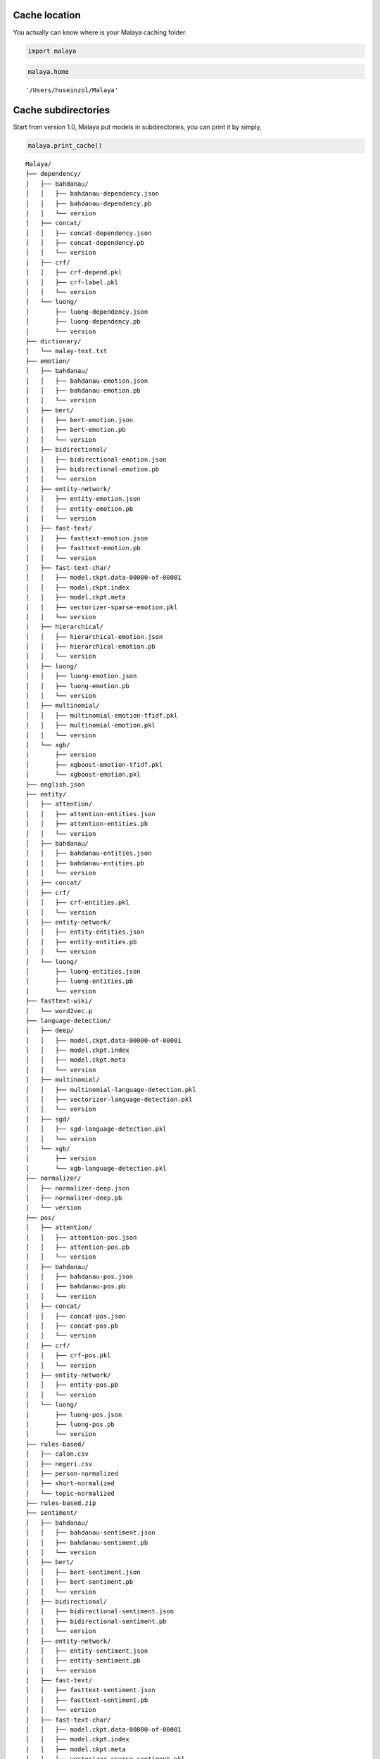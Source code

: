 
Cache location
--------------

You actually can know where is your Malaya caching folder.

.. code:: ipython3

    import malaya

.. code:: ipython3

    malaya.home




.. parsed-literal::

    '/Users/huseinzol/Malaya'



Cache subdirectories
--------------------

Start from version 1.0, Malaya put models in subdirectories, you can
print it by simply,

.. code:: ipython3

    malaya.print_cache()


.. parsed-literal::

    Malaya/
    ├── dependency/
    │   ├── bahdanau/
    │   │   ├── bahdanau-dependency.json
    │   │   ├── bahdanau-dependency.pb
    │   │   └── version
    │   ├── concat/
    │   │   ├── concat-dependency.json
    │   │   ├── concat-dependency.pb
    │   │   └── version
    │   ├── crf/
    │   │   ├── crf-depend.pkl
    │   │   ├── crf-label.pkl
    │   │   └── version
    │   └── luong/
    │       ├── luong-dependency.json
    │       ├── luong-dependency.pb
    │       └── version
    ├── dictionary/
    │   └── malay-text.txt
    ├── emotion/
    │   ├── bahdanau/
    │   │   ├── bahdanau-emotion.json
    │   │   ├── bahdanau-emotion.pb
    │   │   └── version
    │   ├── bert/
    │   │   ├── bert-emotion.json
    │   │   ├── bert-emotion.pb
    │   │   └── version
    │   ├── bidirectional/
    │   │   ├── bidirectional-emotion.json
    │   │   ├── bidirectional-emotion.pb
    │   │   └── version
    │   ├── entity-network/
    │   │   ├── entity-emotion.json
    │   │   ├── entity-emotion.pb
    │   │   └── version
    │   ├── fast-text/
    │   │   ├── fasttext-emotion.json
    │   │   ├── fasttext-emotion.pb
    │   │   └── version
    │   ├── fast-text-char/
    │   │   ├── model.ckpt.data-00000-of-00001
    │   │   ├── model.ckpt.index
    │   │   ├── model.ckpt.meta
    │   │   ├── vectorizer-sparse-emotion.pkl
    │   │   └── version
    │   ├── hierarchical/
    │   │   ├── hierarchical-emotion.json
    │   │   ├── hierarchical-emotion.pb
    │   │   └── version
    │   ├── luong/
    │   │   ├── luong-emotion.json
    │   │   ├── luong-emotion.pb
    │   │   └── version
    │   ├── multinomial/
    │   │   ├── multinomial-emotion-tfidf.pkl
    │   │   ├── multinomial-emotion.pkl
    │   │   └── version
    │   └── xgb/
    │       ├── version
    │       ├── xgboost-emotion-tfidf.pkl
    │       └── xgboost-emotion.pkl
    ├── english.json
    ├── entity/
    │   ├── attention/
    │   │   ├── attention-entities.json
    │   │   ├── attention-entities.pb
    │   │   └── version
    │   ├── bahdanau/
    │   │   ├── bahdanau-entities.json
    │   │   ├── bahdanau-entities.pb
    │   │   └── version
    │   ├── concat/
    │   ├── crf/
    │   │   ├── crf-entities.pkl
    │   │   └── version
    │   ├── entity-network/
    │   │   ├── entity-entities.json
    │   │   ├── entity-entities.pb
    │   │   └── version
    │   └── luong/
    │       ├── luong-entities.json
    │       ├── luong-entities.pb
    │       └── version
    ├── fasttext-wiki/
    │   └── word2vec.p
    ├── language-detection/
    │   ├── deep/
    │   │   ├── model.ckpt.data-00000-of-00001
    │   │   ├── model.ckpt.index
    │   │   ├── model.ckpt.meta
    │   │   └── version
    │   ├── multinomial/
    │   │   ├── multinomial-language-detection.pkl
    │   │   ├── vectorizer-language-detection.pkl
    │   │   └── version
    │   ├── sgd/
    │   │   ├── sgd-language-detection.pkl
    │   │   └── version
    │   └── xgb/
    │       ├── version
    │       └── xgb-language-detection.pkl
    ├── normalizer/
    │   ├── normalizer-deep.json
    │   ├── normalizer-deep.pb
    │   └── version
    ├── pos/
    │   ├── attention/
    │   │   ├── attention-pos.json
    │   │   ├── attention-pos.pb
    │   │   └── version
    │   ├── bahdanau/
    │   │   ├── bahdanau-pos.json
    │   │   ├── bahdanau-pos.pb
    │   │   └── version
    │   ├── concat/
    │   │   ├── concat-pos.json
    │   │   ├── concat-pos.pb
    │   │   └── version
    │   ├── crf/
    │   │   ├── crf-pos.pkl
    │   │   └── version
    │   ├── entity-network/
    │   │   ├── entity-pos.pb
    │   │   └── version
    │   └── luong/
    │       ├── luong-pos.json
    │       ├── luong-pos.pb
    │       └── version
    ├── rules-based/
    │   ├── calon.csv
    │   ├── negeri.csv
    │   ├── person-normalized
    │   ├── short-normalized
    │   └── topic-normalized
    ├── rules-based.zip
    ├── sentiment/
    │   ├── bahdanau/
    │   │   ├── bahdanau-sentiment.json
    │   │   ├── bahdanau-sentiment.pb
    │   │   └── version
    │   ├── bert/
    │   │   ├── bert-sentiment.json
    │   │   ├── bert-sentiment.pb
    │   │   └── version
    │   ├── bidirectional/
    │   │   ├── bidirectional-sentiment.json
    │   │   ├── bidirectional-sentiment.pb
    │   │   └── version
    │   ├── entity-network/
    │   │   ├── entity-sentiment.json
    │   │   ├── entity-sentiment.pb
    │   │   └── version
    │   ├── fast-text/
    │   │   ├── fasttext-sentiment.json
    │   │   ├── fasttext-sentiment.pb
    │   │   └── version
    │   ├── fast-text-char/
    │   │   ├── model.ckpt.data-00000-of-00001
    │   │   ├── model.ckpt.index
    │   │   ├── model.ckpt.meta
    │   │   ├── vectorizer-sparse-sentiment.pkl
    │   │   └── version
    │   ├── hierarchical/
    │   │   ├── hierarchical-sentiment.json
    │   │   ├── hierarchical-sentiment.pb
    │   │   └── version
    │   ├── luong/
    │   │   ├── luong-sentiment.json
    │   │   ├── luong-sentiment.pb
    │   │   └── version
    │   ├── multinomial/
    │   │   ├── multinomial-sentiment-tfidf.pkl
    │   │   ├── multinomial-sentiment.pkl
    │   │   └── version
    │   └── xgb/
    │       ├── version
    │       ├── xgboost-sentiment-tfidf.pkl
    │       └── xgboost-sentiment.pkl
    ├── stem/
    │   ├── bahdanau/
    │   │   ├── bahdanau-stem.json
    │   │   ├── bahdanau-stem.pb
    │   │   └── version
    │   ├── lstm/
    │   │   ├── lstm-stem.json
    │   │   ├── lstm-stem.pb
    │   │   └── version
    │   ├── luong/
    │   │   ├── luong-stem.json
    │   │   ├── luong-stem.pb
    │   │   └── version
    │   ├── stemmer-deep.json
    │   ├── stemmer-deep.pb
    │   └── version
    ├── stop-word-kerulnet
    ├── subjective/
    │   ├── bahdanau/
    │   │   ├── bahdanau-subjective.json
    │   │   ├── bahdanau-subjective.pb
    │   │   └── version
    │   ├── bert/
    │   │   ├── bert-subjective.json
    │   │   ├── bert-subjective.pb
    │   │   └── version
    │   ├── bidirectional/
    │   │   ├── bidirectional-subjective.json
    │   │   ├── bidirectional-subjective.pb
    │   │   └── version
    │   ├── entity-network/
    │   │   ├── entity-subjective.json
    │   │   ├── entity-subjective.pb
    │   │   └── version
    │   ├── fast-text/
    │   │   ├── fasttext-subjective.json
    │   │   ├── fasttext-subjective.pb
    │   │   └── version
    │   ├── fast-text-char/
    │   │   ├── model.ckpt.data-00000-of-00001
    │   │   ├── model.ckpt.index
    │   │   ├── model.ckpt.meta
    │   │   ├── vectorizer-sparse-subjective.pkl
    │   │   └── version
    │   ├── hierarchical/
    │   │   ├── hierarchical-subjective.json
    │   │   ├── hierarchical-subjective.pb
    │   │   └── version
    │   ├── luong/
    │   │   ├── luong-subjective.json
    │   │   ├── luong-subjective.pb
    │   │   └── version
    │   ├── multinomial/
    │   │   ├── multinomial-subjective-tfidf.pkl
    │   │   ├── multinomial-subjective.pkl
    │   │   └── version
    │   └── xgb/
    │       ├── version
    │       ├── xgboost-subjective-tfidf.pkl
    │       └── xgboost-subjective.pkl
    ├── summarize/
    │   ├── dictionary-summary.json
    │   ├── summary-news.json
    │   ├── summary-news.pb
    │   ├── summary-wiki.json
    │   ├── summary-wiki.pb
    │   └── summary_frozen_model.pb
    ├── toxic/
    │   ├── bahdanau/
    │   │   ├── bahdanau-toxic.json
    │   │   ├── bahdanau-toxic.pb
    │   │   └── version
    │   ├── entity-network/
    │   │   ├── entity-toxic.json
    │   │   ├── entity-toxic.pb
    │   │   └── version
    │   ├── fast-text/
    │   │   ├── fasttext-toxic.json
    │   │   ├── fasttext-toxic.pb
    │   │   ├── fasttext-toxic.pkl
    │   │   └── version
    │   ├── hierarchical/
    │   │   ├── hierarchical-toxic.json
    │   │   ├── hierarchical-toxic.pb
    │   │   └── version
    │   ├── logistic/
    │   │   ├── logistics-toxic.pkl
    │   │   ├── vectorizer-toxic.pkl
    │   │   └── version
    │   ├── luong/
    │   │   ├── luong-toxic.json
    │   │   ├── luong-toxic.pb
    │   │   └── version
    │   └── multinomial/
    │       ├── multinomials-toxic.pkl
    │       ├── vectorizer-toxic.pkl
    │       └── version
    ├── version
    ├── word2vec-128/
    ├── word2vec-256/
    │   └── word2vec.p
    ├── word2vec-256.p
    └── word2vec-wiki/
        └── word2vec.p


Deleting specific model
-----------------------

Let say you want to clear some spaces, start from version 1.0, you can
specifically choose which model you want to delete.

.. code:: ipython3

    malaya.clear_cache('word2vec-128')




.. parsed-literal::

    True



What happen if a directory does not exist?

.. code:: ipython3

    malaya.clear_cache('word2vec-300')


::


    ---------------------------------------------------------------------------

    Exception                                 Traceback (most recent call last)

    <ipython-input-5-715b00624659> in <module>
    ----> 1 malaya.clear_cache('word2vec-300')
    

    ~/Documents/Malaya/malaya/__init__.py in clear_cache(location)
        109     if not os.path.exists(location):
        110         raise Exception(
    --> 111             'folder not exist, please check path from malaya.print_cache()'
        112         )
        113     if not os.path.isdir(location):


    Exception: folder not exist, please check path from malaya.print_cache()


Purge cache
-----------

You can simply delete all models, totally purge it. By simply,

.. code:: ipython3

    malaya.clear_all_cache




.. parsed-literal::

    <function malaya.clear_all_cache()>



I am not gonna to run it, because I prefer to keep it for now?
